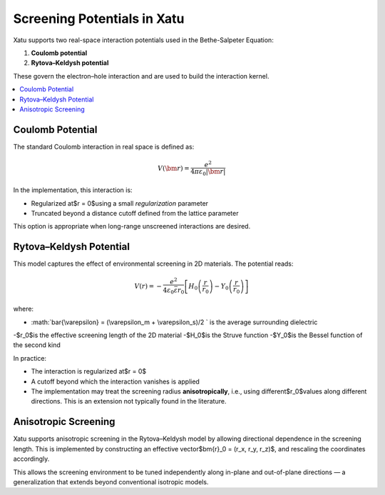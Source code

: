 ===============================
Screening Potentials in Xatu
===============================

Xatu supports two real-space interaction potentials used in the Bethe-Salpeter Equation:

1. **Coulomb potential**
2. **Rytova–Keldysh potential**

These govern the electron–hole interaction and are used to build the interaction kernel.

.. contents::
   :local:
   :depth: 2

Coulomb Potential
===================

The standard Coulomb interaction in real space is defined as:

.. math::

   V(\bm{r}) = \frac{e^2}{4 \pi \varepsilon_0 |\bm{r}|}

In the implementation, this interaction is:

- Regularized at$r = 0$using a small `regularization` parameter
- Truncated beyond a distance cutoff defined from the lattice parameter

This option is appropriate when long-range unscreened interactions are desired.

Rytova–Keldysh Potential
=========================

This model captures the effect of environmental screening in 2D materials. The potential reads:

.. math::

   V(r) = -\frac{e^2}{4 \varepsilon_0 \bar{\varepsilon} r_0} \left[ H_0\left(\frac{r}{r_0}\right) - Y_0\left(\frac{r}{r_0}\right) \right]

where:

- :math:`\bar{\\varepsilon} = (\\varepsilon_m + \\varepsilon_s)/2 ` is the average surrounding dielectric
-$r_0$is the effective screening length of the 2D material
-$H_0$is the Struve function
-$Y_0$is the Bessel function of the second kind

In practice:

- The interaction is regularized at$r = 0$
- A cutoff beyond which the interaction vanishes is applied
- The implementation may treat the screening radius **anisotropically**, i.e., using different$r_0$values along different directions. This is an extension not typically found in the literature.

Anisotropic Screening
======================

Xatu supports anisotropic screening in the Rytova–Keldysh model by allowing directional dependence in the screening length. This is implemented by constructing an effective vector$\bm{r}_0 = (r_x, r_y, r_z)$, and rescaling the coordinates accordingly.

This allows the screening environment to be tuned independently along in-plane and out-of-plane directions — a generalization that extends beyond conventional isotropic models.